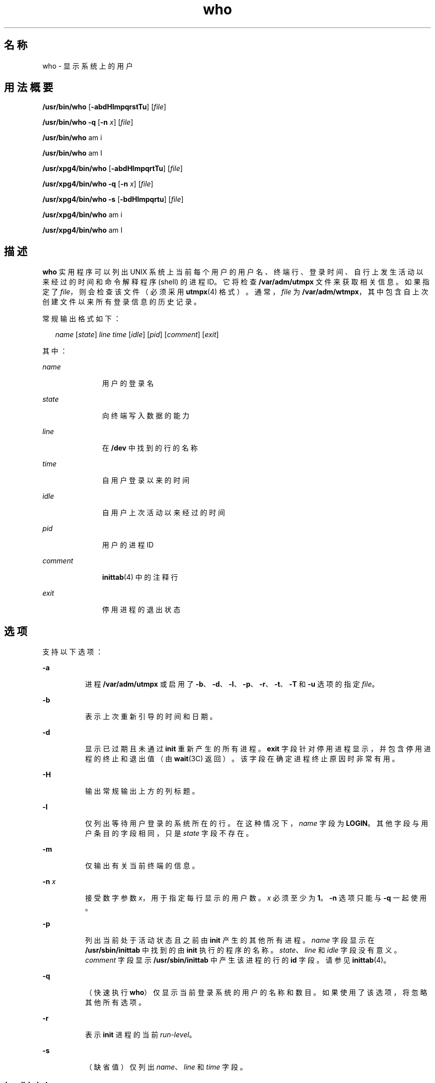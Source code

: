 '\" te
.\" Copyright 1989 AT&T
.\" Copyright (c) 2000, 2011, Oracle and/or its affiliates.All rights reserved.
.\" Portions Copyright (c) 1992, X/Open Company Limited All Rights Reserved
.\" Sun Microsystems, Inc. gratefully acknowledges The Open Group for permission to reproduce portions of its copyrighted documentation.Original documentation from The Open Group can be obtained online at http://www.opengroup.org/bookstore/.
.\" The Institute of Electrical and Electronics Engineers and The Open Group, have given us permission to reprint portions of their documentation.In the following statement, the phrase"this text" refers to portions of the system documentation.Portions of this text are reprinted and reproduced in electronic form in the Sun OS Reference Manual, from IEEE Std 1003.1, 2004 Edition, Standard for Information Technology -- Portable Operating System Interface (POSIX), The Open Group Base Specifications Issue 6, Copyright (C) 2001-2004 by the Institute of Electrical and Electronics Engineers, Inc and The Open Group.In the event of any discrepancy between these versions and the original IEEE and The Open Group Standard, the original IEEE and The Open Group Standard is the referee document.The original Standard can be obtained online at http://www.opengroup.org/unix/online.html.This notice shall appear on any product containing this material. 
.TH who 1 "2011 年 3 月 29 日" "SunOS 5.11" "用户命令"
.SH 名称
who \- 显示系统上的用户
.SH 用法概要
.LP
.nf
\fB/usr/bin/who\fR [\fB-abdHlmpqrstTu\fR] [\fIfile\fR]
.fi

.LP
.nf
\fB/usr/bin/who\fR \fB-q\fR [\fB-n\fR \fIx\fR] [\fIfile\fR]
.fi

.LP
.nf
\fB/usr/bin/who\fR am i
.fi

.LP
.nf
\fB/usr/bin/who\fR am I
.fi

.LP
.nf
\fB/usr/xpg4/bin/who\fR [\fB-abdHlmpqrtTu\fR] [\fIfile\fR]
.fi

.LP
.nf
\fB/usr/xpg4/bin/who\fR \fB-q\fR [\fB-n\fR \fIx\fR] [\fIfile\fR]
.fi

.LP
.nf
\fB/usr/xpg4/bin/who\fR \fB-s\fR [\fB-bdHlmpqrtu\fR] [\fIfile\fR]
.fi

.LP
.nf
\fB/usr/xpg4/bin/who\fR am i
.fi

.LP
.nf
\fB/usr/xpg4/bin/who\fR am I
.fi

.SH 描述
.sp
.LP
\fBwho\fR 实用程序可以列出 UNIX 系统上当前每个用户的用户名、终端行、登录时间、自行上发生活动以来经过的时间和命令解释程序 (shell) 的进程 ID。它将检查 \fB/var/adm/utmpx\fR 文件来获取相关信息。如果指定了 \fIfile\fR，则会检查该文件（必须采用 \fButmpx\fR(4) 格式）。通常，\fIfile\fR 为 \fB/var/adm/wtmpx\fR，其中包含自上次创建文件以来所有登录信息的历史记录。
.sp
.LP
常规输出格式如下：
.sp
.in +2
.nf
\fIname\fR [\fIstate\fR] \fIline time\fR [\fIidle\fR] [\fIpid\fR] [\fIcomment\fR] [\fIexit\fR]
.fi
.in -2
.sp

.sp
.LP
其中：
.sp
.ne 2
.mk
.na
\fB\fIname\fR\fR
.ad
.RS 11n
.rt  
用户的登录名
.RE

.sp
.ne 2
.mk
.na
\fB\fIstate\fR\fR
.ad
.RS 11n
.rt  
向终端写入数据的能力
.RE

.sp
.ne 2
.mk
.na
\fB\fIline\fR\fR
.ad
.RS 11n
.rt  
在 \fB/dev\fR 中找到的行的名称
.RE

.sp
.ne 2
.mk
.na
\fB\fItime\fR\fR
.ad
.RS 11n
.rt  
自用户登录以来的时间
.RE

.sp
.ne 2
.mk
.na
\fB\fIidle\fR\fR
.ad
.RS 11n
.rt  
自用户上次活动以来经过的时间
.RE

.sp
.ne 2
.mk
.na
\fB\fIpid\fR\fR
.ad
.RS 11n
.rt  
用户的进程 ID
.RE

.sp
.ne 2
.mk
.na
\fB\fIcomment\fR\fR
.ad
.RS 11n
.rt  
\fBinittab\fR(4) 中的注释行
.RE

.sp
.ne 2
.mk
.na
\fB\fIexit\fR\fR
.ad
.RS 11n
.rt  
停用进程的退出状态
.RE

.SH 选项
.sp
.LP
支持以下选项：
.sp
.ne 2
.mk
.na
\fB\fB-a\fR\fR
.ad
.RS 8n
.rt  
进程 \fB/var/adm/utmpx\fR 或启用了 \fB-b\fR、\fB-d\fR、\fB-l\fR、\fB-p\fR、\fB-r\fR、\fB-t\fR、\fB-T\fR 和 \fB-u\fR 选项的指定 \fIfile\fR。
.RE

.sp
.ne 2
.mk
.na
\fB\fB-b\fR\fR
.ad
.RS 8n
.rt  
表示上次重新引导的时间和日期。
.RE

.sp
.ne 2
.mk
.na
\fB\fB-d\fR\fR
.ad
.RS 8n
.rt  
显示已过期且未通过 \fBinit\fR 重新产生的所有进程。\fBexit\fR 字段针对停用进程显示，并包含停用进程的终止和退出值（由 \fBwait\fR(3C) 返回）。该字段在确定进程终止原因时非常有用。
.RE

.sp
.ne 2
.mk
.na
\fB\fB-H\fR\fR
.ad
.RS 8n
.rt  
输出常规输出上方的列标题。
.RE

.sp
.ne 2
.mk
.na
\fB\fB-l\fR\fR
.ad
.RS 8n
.rt  
仅列出等待用户登录的系统所在的行。在这种情况下，\fIname\fR 字段为 \fBLOGIN\fR。其他字段与用户条目的字段相同，只是 \fIstate\fR 字段不存在。
.RE

.sp
.ne 2
.mk
.na
\fB\fB-m\fR\fR
.ad
.RS 8n
.rt  
仅输出有关当前终端的信息。
.RE

.sp
.ne 2
.mk
.na
\fB\fB-n\fR \fIx\fR\fR
.ad
.RS 8n
.rt  
接受数字参数 \fIx\fR，用于指定每行显示的用户数。\fIx\fR 必须至少为 \fB1\fR。\fB-n\fR 选项只能与 \fB-q\fR 一起使用。
.RE

.sp
.ne 2
.mk
.na
\fB\fB-p\fR\fR
.ad
.RS 8n
.rt  
列出当前处于活动状态且之前由 \fBinit\fR 产生的其他所有进程。\fIname\fR 字段显示在 \fB/usr/sbin/inittab\fR 中找到的由 \fBinit\fR 执行的程序的名称。\fIstate\fR、\fIline\fR 和 \fIidle\fR 字段没有意义。\fIcomment\fR 字段显示 \fB/usr/sbin/inittab\fR 中产生该进程的行的 \fBid\fR 字段。请参见 \fBinittab\fR(4)。
.RE

.sp
.ne 2
.mk
.na
\fB\fB-q\fR\fR
.ad
.RS 8n
.rt  
（快速执行 \fBwho\fR）仅显示当前登录系统的用户的名称和数目。如果使用了该选项，将忽略其他所有选项。
.RE

.sp
.ne 2
.mk
.na
\fB\fB-r\fR\fR
.ad
.RS 8n
.rt  
表示 \fBinit\fR 进程的当前 \fIrun-level\fR。
.RE

.sp
.ne 2
.mk
.na
\fB\fB-s\fR\fR
.ad
.RS 8n
.rt  
（缺省值）仅列出 \fIname\fR、\fIline\fR 和 \fItime\fR 字段。
.RE

.SS "/usr/bin/who"
.sp
.ne 2
.mk
.na
\fB\fB-T\fR\fR
.ad
.RS 6n
.rt  
与 \fB-s\fR 选项相同，只是也写入 \fIstate\fR \fIidle\fR、\fIpid\fR 和 \fIcomment\fR 字段。\fIstate\fR 是以下字符之一：
.sp
.ne 2
.mk
.na
\fB\fB+\fR\fR
.ad
.RS 5n
.rt  
终端允许授予其他用户写入权限。
.RE

.sp
.ne 2
.mk
.na
\fB\fB-\fR\fR
.ad
.RS 5n
.rt  
终端拒绝授予其他用户写入权限。
.RE

.sp
.ne 2
.mk
.na
\fB\fB?\fR\fR
.ad
.RS 5n
.rt  
无法确定终端写入访问权限状态。
.RE

.RE

.SS "/usr/xpg4/bin/who"
.sp
.ne 2
.mk
.na
\fB\fB-T\fR\fR
.ad
.RS 6n
.rt  
与 \fB-s\fR 选项相同，只是也写入 \fIstate\fR 字段。\fIstate\fR 是该选项的 \fB/usr/bin/who\fR 版本下所示字符之一。如果将 \fB-u\fR 选项与 \fB-T\fR 一起使用，会将空闲时间添加到前一种格式的结尾。
.RE

.sp
.ne 2
.mk
.na
\fB\fB-t\fR\fR
.ad
.RS 6n
.rt  
表示 \fBroot\fR 上次对系统时钟的更改（使用 \fBdate\fR 实用程序）。请参见 \fBsu\fR(1M) 和 \fBdate\fR(1)。
.RE

.sp
.ne 2
.mk
.na
\fB\fB-u\fR\fR
.ad
.RS 6n
.rt  
仅列出当前登录系统的用户。\fIname\fR 是用户的登录名。\fIline\fR 是在目录 \fB/dev\fR 中找到的行的名称。\fItime\fR 是用户登录的时间。\fIidle\fR 列包含该特定行上自上次发生活动以来经过的小时和分钟数。点 (\fB\&.\fR) 表示上一分钟在终端上发生了活动，因此当前正在进行。如果经过的时间超过了二十四小时或者自引导以来未曾使用该行，则会将条目标记为 \fBold\fR。该字段在尝试确定某个用户是否在终端上执行操作时非常有用。\fIpid\fR 是用户 shell 的进程 ID。\fIcomment\fR 是在 \fB/usr/sbin/inittab\fR（请参见 \fBinittab\fR(4)）中找到的与该行关联的注释字段。其中可包含有关终端所在位置、数据集的电话号码、终端类型（如果采用硬接线）等方面的信息。
.RE

.SH 操作数
.sp
.LP
支持下列操作数：
.sp
.ne 2
.mk
.na
\fB\fBam\fR \fBi\fR\fR
.ad
.br
.na
\fB\fBam\fR \fBI\fR\fR
.ad
.RS 8n
.rt  
在 C 语言环境中，仅限输出描述正在调用的用户，等效于 \fB-m\fR 选项。\fBam\fR 和 \fBi\fR 或 \fBI\fR 必须是单独的参数。
.RE

.sp
.ne 2
.mk
.na
\fB\fIfile\fR\fR
.ad
.RS 8n
.rt  
指定用来替换 \fBwho\fR 在缺省情况下所用登录系统的用户数据库的文件的路径名。
.RE

.SH 环境变量
.sp
.LP
有关影响 \fBwho\fR 执行的环境变量 \fBLANG\fR、\fBLC_ALL\fR、\fBLC_CTYPE\fR、\fBLC_MESSAGES\fR、\fBLC_TIME\fR 和 \fBNLSPATH\fR 的说明，请参见 \fBenviron\fR(5)。
.SH 退出状态
.sp
.LP
将返回以下退出值：
.sp
.ne 2
.mk
.na
\fB\fB0\fR\fR
.ad
.RS 6n
.rt  
成功完成。
.RE

.sp
.ne 2
.mk
.na
\fB\fB>0\fR\fR
.ad
.RS 6n
.rt  
出现错误。
.RE

.SH 文件
.sp
.ne 2
.mk
.na
\fB\fB/usr/sbin/inittab\fR\fR
.ad
.RS 21n
.rt  
\fBinit\fR 的脚本
.RE

.sp
.ne 2
.mk
.na
\fB\fB/var/adm/utmpx\fR\fR
.ad
.RS 21n
.rt  
当前用户和计帐信息
.RE

.sp
.ne 2
.mk
.na
\fB\fB/var/adm/wtmpx\fR\fR
.ad
.RS 21n
.rt  
历史用户和计帐信息
.RE

.SH 属性
.sp
.LP
有关下列属性的说明，请参见 \fBattributes\fR(5)：
.SS "/usr/bin/who"
.sp

.sp
.TS
tab() box;
cw(2.75i) |cw(2.75i) 
lw(2.75i) |lw(2.75i) 
.
属性类型属性值
_
可用性system/core-os
.TE

.SS "/usr/xpg4/bin/who"
.sp

.sp
.TS
tab() box;
cw(2.75i) |cw(2.75i) 
lw(2.75i) |lw(2.75i) 
.
属性类型属性值
_
可用性system/xopen/xcu4
_
接口稳定性Committed（已确定）
_
标准请参见 \fBstandards\fR(5)。
.TE

.SH 另请参见
.sp
.LP
\fBdate\fR(1)、\fBlogin\fR(1)、\fBmesg\fR(1)、\fBinit\fR(1M)、\fBsu\fR(1M)、\fBwait\fR(3C)、\fBinittab\fR(4)、\fButmpx\fR(4)、\fBattributes\fR(5)、\fBenviron\fR(5)、\fBstandards\fR(5)
.SH 附注
.sp
.LP
\fB超级用户：\fR关闭单用户状态后，\fBwho\fR 将返回提示符。由于 \fB/var/adm/utmpx\fR 在登录时进行更新而且在单用户状态下没有登录信息，因此 \fBwho\fR 无法准确地报告该状态。但是，命令 \fBwho\fR \fBam i\fR 可以返回正确的信息。
